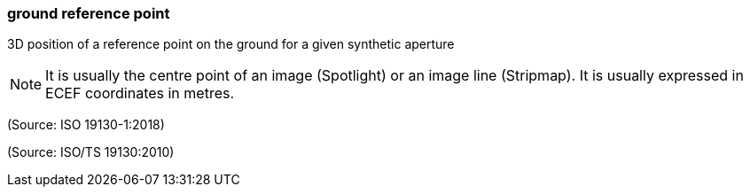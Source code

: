 === ground reference point

3D position of a reference point on the ground for a given synthetic aperture

NOTE: It is usually the centre point of an image (Spotlight) or an image line (Stripmap). It is usually expressed in ECEF coordinates in metres.

(Source: ISO 19130-1:2018)

(Source: ISO/TS 19130:2010)

